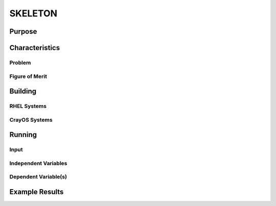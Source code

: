 ********
SKELETON
********

Purpose
=======

Characteristics
===============

Problem
-------

Figure of Merit
---------------

Building
========

RHEL Systems
------------

CrayOS Systems
--------------

Running
=======

Input
-----

Independent Variables
---------------------

Dependent Variable(s)
---------------------

Example Results
===============

